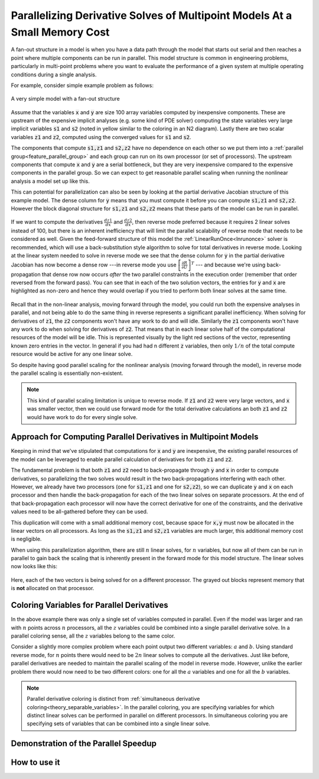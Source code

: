 .. _theory_fan_out:

**************************************************************************************
Parallelizing Derivative Solves of Multipoint Models At a Small Memory Cost
**************************************************************************************

A fan-out structure in a model is when you have a data path through the model that starts out serial and then reaches a point where multiple components can be run in parallel.
This model structure is common in engineering problems, particularly in multi-point problems where you want to evaluate the performance of a given system at multiple operating conditions during a single analysis.

For example, consider simple example problem as follows:

.. figure:: dependent_model.png
   :align: center
   :width: 75%
   :alt: A very simple model with a fan-out structure.

   A very simple model with a fan-out structure

Assume that the variables :code:`x` and :code:`y` are size 100 array variables computed by inexpensive components.
These are upstream of the expensive implicit analyses (e.g. some kind of PDE solver) computing the state variables very large implicit variables :code:`s1` and :code:`s2` (noted in yellow similar to the coloring in an N2 diagram).
Lastly there are two scalar variables :code:`z1` and :code:`z2`, computed using the converged values for :code:`s1` and :code:`s2`.

The components that compute :code:`s1,z1` and :code:`s2,z2` have no dependence on each other so we put them into a :ref:`parallel group<feature_parallel_group>` and each group can run on its own processor (or set of processors).
The upstream components that compute :code:`x` and :code:`y` are a serial bottleneck, but they are very inexpensive compared to the expensive components in the parallel group.
So we can expect to get reasonable parallel scaling when running the nonlinear analysis a model set up like this.

This can potential for parallelization can also be seen by looking at the partial derivative Jacobian structure of this example model.
The dense column for :code:`y` means that you must compute it before you can compute :code:`s1,z1` and :code:`s2,z2`.
However the block diagonal structure for :code:`s1,z1` and :code:`s2,z2` means that these parts of the model can be run in parallel.

.. figure:: matrix_figs/parallel_adj_jac.png
   :align: center
   :width: 80%
   :alt: Jacobian structure for fan-out models


If we want to compute the derivatives :math:`\frac{dz1}{dx}` and :math:`\frac{dz2}{dx}`, then reverse mode preferred because it requires 2 linear solves instead of 100, but there is an inherent inefficiency that will limit the parallel scalability of reverse mode that needs to be considered as well.
Given the feed-forward structure of this model the :ref:`LinearRunOnce<lnrunonce>` solver is recommended, which will use a back-substitution style algorithm to solve for total derivatives in reverse mode.
Looking at the linear system needed to solve in reverse mode we see that the dense column for :code:`y` in the partial derivative Jacobian has now become a dense row ---in reverse mode you use :math:`\left[ \frac{\partial R}{\partial U} \right]^T` --- and because we're using back-propagation that dense row now occurs *after* the two parallel constraints in the execution order (remember that order reversed from the forward pass).
You can see that in each of the two solution vectors, the entries for :code:`y` and :code:`x` are highlighted as non-zero and hence they would overlap if you tried to perform both linear solves at the same time.

.. figure:: matrix_figs/parallel_adj_separate.png
   :align: center
   :width: 75%
   :alt: Jacobian structure for fan-out models


Recall that in the non-linear analysis, moving forward through the model, you could run both the expensive analyses in parallel, and not being able to do the same thing in reverse represents a significant parallel inefficiency.
When solving for derivatives of :code:`z1`, the :code:`z2` components won't have any work to do and will idle.
Similarly the :code:`z1` components won't have any work to do when solving for derivatives of :code:`z2`.
That means that in each linear solve half of the computational resources of the model will be idle.
This is represented visually by the light red sections of the vector, representing known zero entries in the vector.
In general if you had had n different :code:`z` variables, then only :math:`1/n` of the total compute resource would be active for any one linear solve.

So despite having good parallel scaling for the nonlinear analysis (moving forward through the model), in reverse mode the parallel scaling is essentially non-existent.


.. note::

    This kind of parallel scaling limitation is unique to reverse mode. If :code:`z1` and :code:`z2` were very large vectors, and :code:`x` was smaller vector, then we could use forward mode for the total derivative calculations an both :code:`z1` and :code:`z2` would have work to do for every single solve.


Approach for Computing Parallel Derivatives in Multipoint Models
-------------------------------------------------------------------

Keeping in mind that we've stipulated that computations for :code:`x` and :code:`y` are inexpensive, the existing parallel resources of the model can be leveraged to enable parallel calculation of derivatives for both :code:`z1` and :code:`z2`.

The fundamental problem is that both :code:`z1` and :code:`z2` need to back-propagate through :code:`y` and :code:`x` in order to compute derivatives, so parallelizing the two solves would result in the two back-propagations interfering with each other.
However, we already have two processors (one for :code:`s1,z1` and one for :code:`s2,z2`), so we can duplicate :code:`y` and :code:`x` on each processor and then handle the back-propagation for each of the two linear solves on separate processors.
At the end of that back-propagation each processor will now have the correct derivative for one of the constraints, and the derivative values need to be all-gathered before they can be used.

This duplication will come with a small additional memory cost, because space for :code:`x,y` must now be allocated in the linear vectors on all processors.
As long as the  :code:`s1,z1` and :code:`s2,z1` variables are much larger, this additional memory cost is negligible.

When using this parallelization algorithm, there are still :math:`n` linear solves, for :math:`n` variables, but now all of them can be run in parallel to gain back the scaling that is inherently present in the forward mode for this model structure.
The linear solves now looks like this:

.. figure:: matrix_figs/parallel_adj_combined.png
   :align: center
   :width: 75%
   :alt: Jacobian structure for fan-out models using parallel adjoint

Here, each of the two vectors is being solved for on a different processor.
The grayed out blocks represent memory that is **not** allocated on that processor.


Coloring Variables for Parallel Derivatives
-----------------------------------------------

In the above example there was only a single set of variables computed in parallel.
Even if the model was larger and ran with :math:`n` points across :math:`n` processors, all the :math:`z` variables could be combined into a single parallel derivative solve.
In a parallel coloring sense, all the :math:`z` variables belong to the same color.

Consider a slightly more complex problem where each point output two different variables: :math:`a` and :math:`b`.
Using standard reverse mode, for :matH:`n` points there would need to be :math:`2n` linear solves to compute all the derivatives.
Just like before, parallel derivatives are needed to maintain the parallel scaling of the model in reverse mode.
However, unlike the earlier problem there would now need to be two different colors: one for all the :math:`a` variables and one for all the :math:`b` variables.

.. figure:: matrix_figs/parallel_adj_2color.png
   :align: center
   :width: 75%
   :alt: Jacobian structure for fan-out model with 2 colors using parallel adjoint


.. note::

    Parallel derivative coloring is distinct from :ref:`simultaneous derivative coloring<theory_separable_variables>`.
    In the parallel coloring, you are specifying variables for which distinct linear solves can be performed in parallel on different processors.
    In simultaneous coloring you are specifying sets of variables that can be combined into a single linear solve.


Demonstration of the Parallel Speedup
-------------------------------------------------



How to use it
------------------

